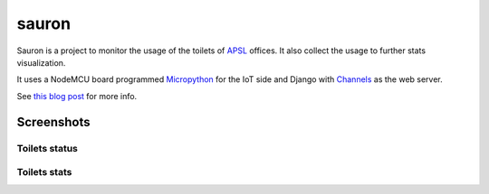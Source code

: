 ======
sauron
======
Sauron is a project to monitor the usage of the toilets of `APSL <https://www.apsl.net/>`_ offices. It also collect the usage to further stats visualization.
 
It uses a NodeMCU board programmed `Micropython <http://micropython.org/>`_ for the IoT side and Django with `Channels <https://github.com/django/channels/>`_ as the web server.

See `this blog post <https://www.apsl.net/blog/sauron-toilet-free/>`_ for more info.

Screenshots
~~~~~~~~~~~

Toilets status
==============

.. image:: https://www.apsl.net/media/apslweb/images/Selection_063.width-800.png

 
Toilets stats
=============

.. image:: https://www.apsl.net/media/apslweb/images/Selection_061.width-800.png
